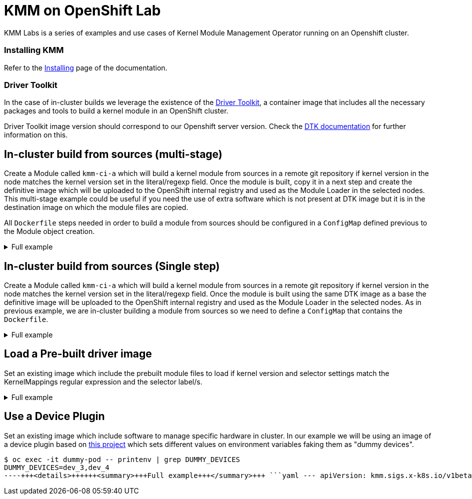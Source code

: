 = KMM on OpenShift Lab

KMM Labs is a series of examples and use cases of Kernel Module Management Operator running on an Openshift cluster.

[discrete]
=== Installing KMM

Refer to the xref:documentation/install.adoc[Installing] page of the documentation.

[discrete]
=== Driver Toolkit

In the case of in-cluster builds we leverage the existence of the
https://github.com/openshift/driver-toolkit[Driver Toolkit], a container image that includes all the necessary
packages and tools to build a kernel module in an OpenShift cluster.

Driver Toolkit image version should correspond to our Openshift server version.
Check the https://github.com/openshift/driver-toolkit#finding-the-driver-toolkit-image-url-in-the-payload[DTK documentation]
for further information on this.

== In-cluster build from sources (multi-stage)

Create a Module called `kmm-ci-a` which will build a kernel module from sources in a remote git repository if kernel
version in the node matches the kernel version set in the literal/regexp field.
Once the module is built, copy it in a next step and create the definitive image which will be uploaded to the OpenShift
internal registry and used as the Module Loader in the selected nodes.
This multi-stage example could be useful if you need the use of extra software which is not present at DTK image but it
is in the destination image on which the module files are copied.

All `Dockerfile` steps needed in order to build a module from sources should be configured in a `ConfigMap` defined
previous to the Module object creation.+++<details>++++++<summary>+++Full example+++</summary>+++ ```yaml --- apiVersion: v1 kind: ConfigMap metadata: name: build-module-multi data: dockerfile: | FROM quay.io/openshift-release-dev/ocp-v4.0-art-dev@sha256:82faeb6a8caa174d9df3d259945ca161311fe6231d628e34ee0f1c8528371229 AS builder ARG KERNEL_VERSION WORKDIR /build RUN git clone https://github.com/rh-ecosystem-edge/kernel-module-management.git WORKDIR /build/kernel-module-management/ci/kmm-kmod RUN make FROM registry.redhat.io/ubi9/ubi-minimal ARG KERNEL_VERSION RUN ["microdnf", "-y", "install", "kmod"] COPY --from=builder /build/kernel-module-management/ci/kmm-kmod/*.ko /opt/lib/modules/$\{KERNEL_VERSION}/ RUN depmod -b /opt --- apiVersion: kmm.sigs.x-k8s.io/v1beta1 kind: Module metadata: name: kmm-ci-a spec: moduleLoader: container: modprobe: moduleName: kmm-ci-a kernelMappings: - literal: 4.18.0-372.19.1.el8_6.x86_64 containerImage: image-registry.openshift-image-registry.svc:5000/default/kmm-kmod:4.18.0f build: dockerfileConfigMap: name: build-module-multi selector: feature.kmm.lab: 'true' ```+++</details>+++

== In-cluster build from sources (Single step)

Create a Module called `kmm-ci-a` which will build a kernel module from sources in a remote git repository if kernel
version in the node matches the kernel version set in the literal/regexp field.
Once the module is built using the same DTK image as a base the definitive image will be uploaded to the OpenShift
internal registry and used as the Module Loader in the selected nodes.
As in previous example, we are in-cluster building a module from sources so we need to define a `ConfigMap` that
contains the `Dockerfile`.+++<details>++++++<summary>+++Full example+++</summary>+++ ```yaml --- apiVersion: v1 kind: ConfigMap metadata: name: build-module-single data: dockerfile: | FROM quay.io/openshift-release-dev/ocp-v4.0-art-dev@sha256:82faeb6a8caa174d9df3d259945ca161311fe6231d628e34ee0f1c8528371229 AS builder ARG KERNEL_VERSION WORKDIR /build RUN git clone https://github.com/rh-ecosystem-edge/kernel-module-management.git WORKDIR /build/kernel-module-management/ci/kmm-kmod RUN make RUN mkdir -p /opt/lib/modules/$\{KERNEL_VERSION} && \ cp /build/kmm-kmod/*.ko /opt/lib/modules/$\{KERNEL_VERSION}/ RUN depmod -b /opt --- apiVersion: kmm.sigs.x-k8s.io/v1beta1 kind: Module metadata: name: kmm-ci-a spec: moduleLoader: container: modprobe: moduleName: kmm-ci-a kernelMappings: - literal: 4.18.0-372.19.1.el8_6.x86_64 containerImage: image-registry.openshift-image-registry.svc:5000/default/kmm-kmod:4.18.0single build: dockerfileConfigMap: name: build-module-single selector: feature.kmm.lab: 'true' ```+++</details>+++

== Load a Pre-built driver image

Set an existing image which include the prebuilt module files to load if kernel version and selector settings match the
KernelMappings regular expression and the selector label/s.+++<details>++++++<summary>+++Full example+++</summary>+++ ```yaml --- apiVersion: kmm.sigs.x-k8s.io/v1beta1 kind: Module metadata: name: kmm-ci-a spec: moduleLoader: container: modprobe: moduleName: kmm-ci-a kernelMappings: - literal: 4.18.0-372.19.1.el8_6.x86_64 containerImage: image-registry.openshift-image-registry.svc:5000/default/kmm-kmod:4.18.1single selector: feature.kmm.lab: 'true' ```+++</details>+++

== Use a Device Plugin

Set an existing image which include software to manage specific hardware in cluster.
In our example we will be using an image of a device plugin based on
https://github.com/redhat-nfvpe/k8s-dummy-device-plugin[this project] which sets different values on environment
variables faking them as "dummy devices".

[,shell]
----
$ oc exec -it dummy-pod -- printenv | grep DUMMY_DEVICES
DUMMY_DEVICES=dev_3,dev_4
----+++<details>++++++<summary>+++Full example+++</summary>+++ ```yaml --- apiVersion: kmm.sigs.x-k8s.io/v1beta1 kind: Module metadata: name: kmm-ci-a spec: devicePlugin: container: image: "quay.io/+++<org>+++/oc-dummy-device-plugin:0.1" moduleLoader: container: modprobe: moduleName: kmm-ci-a kernelMappings: - literal: 4.18.0-372.19.1.el8_6.x86_64 containerImage: image-registry.openshift-image-registry.svc:5000/default/kmm-kmod:4.18.0single selector: feature.kmm.lab: 'true' ``` </details> ## Troubleshooting A straightforward way to check if our module is effectively loaded is check within the Module Loader pod: ```shell [enrique@ebelarte crds]$ oc get po NAME READY STATUS RESTARTS AGE kmm-ci-a-hk472-1-build 0/1 Completed 0 106s kmm-ci-a-p4qx8-tmpch 1/1 Running 0 24s [enrique@ebelarte crds]$ oc exec -it kmm-ci-a-p4qx8-tmpch -- lsmod | grep kmm kmm_ci_a 16384 0 [enrique@ebelarte crds]$ ``` Refer to the [Troubleshooting page](documentation/troubleshooting.md) for further steps.+++</org>++++++</details>+++
